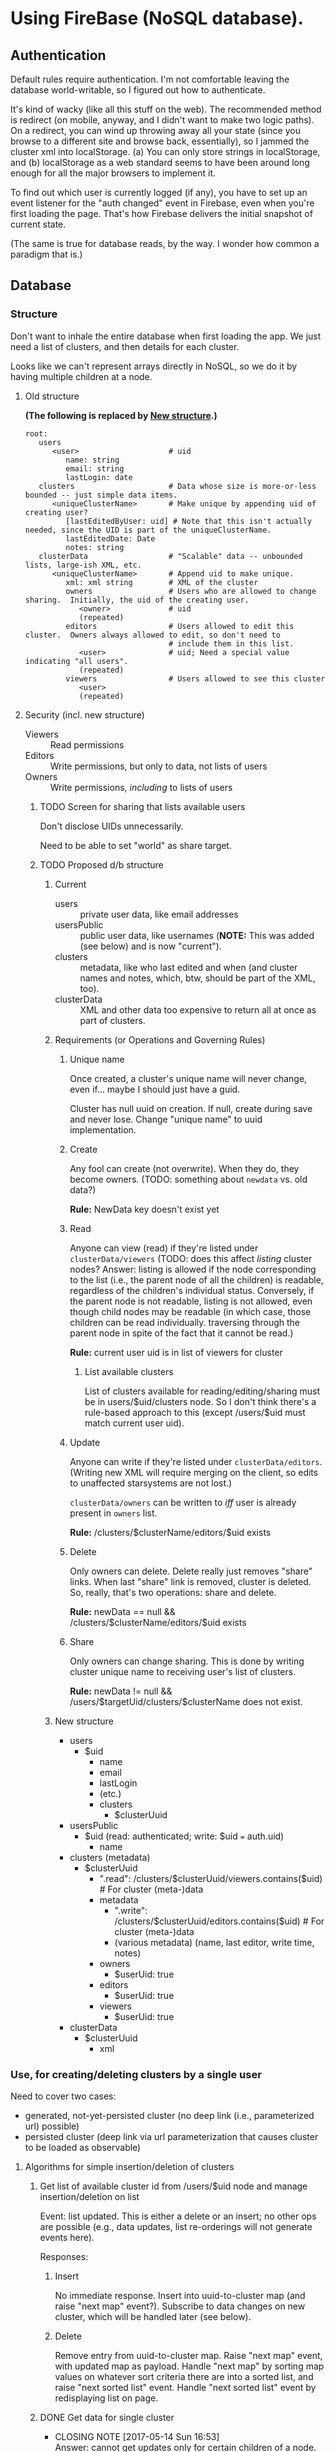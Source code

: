 * Using FireBase (NoSQL database).

** Authentication
   
  Default rules require authentication.  I'm not comfortable leaving the database world-writable, so I figured out how
  to authenticate.

  It's kind of wacky (like all this stuff on the web).  The recommended method is redirect (on mobile, anyway, and I
  didn't want to make two logic paths).  On a redirect, you can wind up throwing away all your state (since you browse
  to a different site and browse back, essentially), so I jammed the cluster xml into localStorage.  (a) You can only
  store strings in localStorage, and (b) localStorage as a web standard seems to have been around long enough for all
  the major browsers to implement it.

  To find out which user is currently logged (if any), you have to set up an event listener for the "auth changed" event
  in Firebase, even when you're first loading the page.  That's how Firebase delivers the initial snapshot of current
  state.

  (The same is true for database reads, by the way.  I wonder how common a paradigm that is.)

** Database

*** Structure

    Don't want to inhale the entire database when first loading the app.  We just need a list of clusters, and then
    details for each cluster.

    Looks like we can't represent arrays directly in NoSQL, so we do it by having multiple children
    at a node.

**** Old structure
     
    *(The following is replaced by [[#structure-2][New structure]].)*

    #+BEGIN_SRC indented-text
      root:
         users                        
            <user>                    # uid
               name: string
               email: string
               lastLogin: date
         clusters                     # Data whose size is more-or-less bounded -- just simple data items.
            <uniqueClusterName>       # Make unique by appending uid of creating user?
               [lastEditedByUser: uid] # Note that this isn't actually needed, since the UID is part of the uniqueClusterName.
               lastEditedDate: Date
               notes: string
         clusterData                  # "Scalable" data -- unbounded lists, large-ish XML, etc.
            <uniqueClusterName>       # Append uid to make unique.
               xml: xml string        # XML of the cluster
               owners                 # Users who are allowed to change sharing.  Initially, the uid of the creating user.
                  <owner>             # uid
                  (repeated)
               editors                # Users allowed to edit this cluster.  Owners always allowed to edit, so don't need to
                                      # include them in this list.
                  <user>              # uid; Need a special value indicating "all users".
                  (repeated)
               viewers                # Users allowed to see this cluster
                  <user>
                  (repeated)
    #+END_SRC

**** Security (incl. new structure)

     - Viewers :: Read permissions
     - Editors :: Write permissions, but only to data, not lists of users
     - Owners :: Write permissions, /including/ to lists of users

***** TODO Screen for sharing that lists available users

      Don't disclose UIDs unnecessarily.

      Need to be able to set "world" as share target.
      
***** TODO Proposed d/b structure

****** Current
      
      - users :: private user data, like email addresses
      - usersPublic :: public user data, like usernames (*NOTE:* This was added (see below) and is
           now "current").
      - clusters :: metadata, like who last edited and when (and cluster names and notes, which,
           btw, should be part of the XML, too).
      - clusterData :: XML and other data too expensive to return all at once as part of clusters.

****** Requirements (or Operations and Governing Rules)

******* Unique name

        Once created, a cluster's unique name will never change, even if... maybe I should just have
        a guid.

        Cluster has null uuid on creation.  If null, create during save and never lose.  Change
        "unique name" to uuid implementation.

******* Create
        
      Any fool can create (not overwrite).  When they do, they become owners.  (TODO: something about =newdata= vs. old
      data?)

      *Rule:* NewData key doesn't exist yet

******* Read
        
      Anyone can view (read) if they're listed under =clusterData/viewers= (TODO: does this affect /listing/ cluster
      nodes? Answer: listing is allowed if the node corresponding to the list (i.e., the parent node of all the
      children) is readable, regardless of the children's individual status.  Conversely, if the parent node is not
      readable, listing is not allowed, even though child nodes may be readable (in which case, those children can be
      read individually. traversing through the parent node in spite of the fact that it cannot be read.)

      *Rule:* current user uid is in list of viewers for cluster

******** List available clusters

         List of clusters available for reading/editing/sharing must be in users/$uid/clusters
         node.  So I don't think there's a rule-based approach to this (except /users/$uid must
         match current user uid).
      
******* Update
        
      Anyone can write if they're listed under =clusterData/editors=.  (Writing new XML will require merging on the
      client, so edits to unaffected starsystems are not lost.)

      =clusterData/owners= can be written to /iff/ user is already present in =owners= list.

      *Rule:* /clusters/$clusterName/editors/$uid exists
      
******* Delete
        
      Only owners can delete.  Delete really just removes "share" links.  When last "share" link is removed, cluster is
      deleted.  So, really, that's two operations: share and delete.  

      *Rule:* newData == null && /clusters/$clusterName/editors/$uid exists

******* Share
        
      Only owners can change sharing.  This is done by writing cluster unique name to receiving
      user's list of clusters.

      *Rule:* newData != null && /users/$targetUid/clusters/$clusterName does not exist.

****** New structure
       :PROPERTIES:
       :CUSTOM_ID: structure-2
       :END:

       - users
         - $uid
           - name
           - email
           - lastLogin
           - (etc.)
           - clusters
             - $clusterUuid
       - usersPublic
         - $uid (read: authenticated; write: $uid === auth.uid)
           - name
       - clusters (metadata)
         - $clusterUuid
           - ".read": /clusters/$clusterUuid/viewers.contains($uid) # For cluster (meta-)data
           - metadata
             - ".write": /clusters/$clusterUuid/editors.contains($uid) # For cluster (meta-)data
             - (various metadata) (name, last editor, write time, notes)
           - owners
             - $userUid: true
           - editors
             - $userUid: true
           - viewers
             - $userUid: true
       - clusterData
         - $clusterUuid
           - xml

*** Use, for creating/deleting clusters by a single user

    Need to cover two cases:

    - generated, not-yet-persisted cluster (no deep link (i.e., parameterized url) possible)
    - persisted cluster (deep link via url parameterization that causes cluster to be loaded as
      observable)

**** Algorithms for simple insertion/deletion of clusters

***** Get list of available cluster id from /users/$uid node and manage insertion/deletion on list

      Event: list updated.  This is either a delete or an insert; no other ops are possible (e.g.,
      data updates, list re-orderings will not generate events here).

      Responses:

****** Insert

       No immediate response.  Insert into uuid-to-cluster map (and raise "next map" event?).
       Subscribe to data changes on new cluster, which will be handled later (see below).

****** Delete

       Remove entry from uuid-to-cluster map.  Raise "next map" event, with updated map as payload.
       Handle "next map" by sorting map values on whatever sort criteria there are into a sorted
       list, and raise "next sorted list" event.  Handle "next sorted list" event by redisplaying
       list on page.

***** DONE Get data for single cluster
      CLOSED: [2017-05-14 Sun 16:53]
      - CLOSING NOTE [2017-05-14 Sun 16:53] \\
        Answer: cannot get updates only for certain children of a node. It's all or nothing.

      Subscribe to cluster data (for whatever reason, but probably as result of DataSnapshot event
      for list of cluster uuids available to user (note that this is not the "next map" event).

      Throttle (debounce, 300 msec?) DataSnapshots for single cluster data.  Respond to event by
      sorting current map and raising "next sorted list" event.  Throttling is because on initial
      load, we subscribe to a bunch of individual clusters simultaneously (unless we can
      subscribe to multiple children with one call?  Answer: no.)

**** Generated Cluster

     Make svc.currentCluster observable, UN-hook it from firebase (if hooked).

**** Persisted Cluster

     Make svc.currentCluster observable, hook it up to firebase (UN-hook first).
*** Use, for sharing clusters between users

    The problem is only the current user can update data in their node, so another user can't just
    insert a new cluster uid into their node.

    Maybe there could be a publicly-writable node at /usersPublic/$uid/incomingClusters?  (Or
    ../sharedClusters?)  *Answer: NO.*  No "push" sharing, otherwise you want up with spam
    clusters.

    Instead, /pull/ sharing.  One makes a cluster world-readable and publicizes it elsewhere.  Or,
    one makes it editable by certain users (how to identify w/non-unique usernames and hidden email
    addresses?) and publicizes that elsewhere.

    So, permissions are:

    - world readable
    - user-writable

    Workflow:

    - User A makes cluster readable (by userid after searching for user names?), maybe writable;
      sends uid to user B through a channel outside this program.
      - Adds user B's uid to "editors" list.
    - User B finds cluster by uid (deep link?) and adds it to their list of clusters.
      - If not by deep link, then by an explicit "search" (or uid text-entry field).
    - When any user deletes a cluster, it's removed from their list of clusters, and, if there are
      no other viewers, editors, or owners, it's purged from the d/b.

* Events

  [[file:observables.svg][file:observables.svg]]
  
